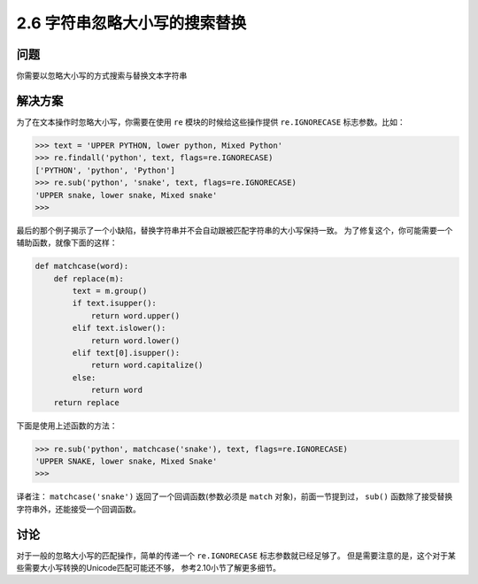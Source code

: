 ===========================
2.6 字符串忽略大小写的搜索替换
===========================

----------
问题
----------
你需要以忽略大小写的方式搜索与替换文本字符串

----------
解决方案
----------
为了在文本操作时忽略大小写，你需要在使用 ``re`` 模块的时候给这些操作提供 ``re.IGNORECASE`` 标志参数。比如：

.. code-block:: python

    >>> text = 'UPPER PYTHON, lower python, Mixed Python'
    >>> re.findall('python', text, flags=re.IGNORECASE)
    ['PYTHON', 'python', 'Python']
    >>> re.sub('python', 'snake', text, flags=re.IGNORECASE)
    'UPPER snake, lower snake, Mixed snake'
    >>>

最后的那个例子揭示了一个小缺陷，替换字符串并不会自动跟被匹配字符串的大小写保持一致。
为了修复这个，你可能需要一个辅助函数，就像下面的这样：

.. code-block:: python

    def matchcase(word):
        def replace(m):
            text = m.group()
            if text.isupper():
                return word.upper()
            elif text.islower():
                return word.lower()
            elif text[0].isupper():
                return word.capitalize()
            else:
                return word
        return replace

下面是使用上述函数的方法：

.. code-block:: python

    >>> re.sub('python', matchcase('snake'), text, flags=re.IGNORECASE)
    'UPPER SNAKE, lower snake, Mixed Snake'
    >>>

译者注： ``matchcase('snake')`` 返回了一个回调函数(参数必须是 ``match`` 对象)，前面一节提到过，
``sub()`` 函数除了接受替换字符串外，还能接受一个回调函数。

----------
讨论
----------
对于一般的忽略大小写的匹配操作，简单的传递一个 ``re.IGNORECASE`` 标志参数就已经足够了。
但是需要注意的是，这个对于某些需要大小写转换的Unicode匹配可能还不够，
参考2.10小节了解更多细节。
